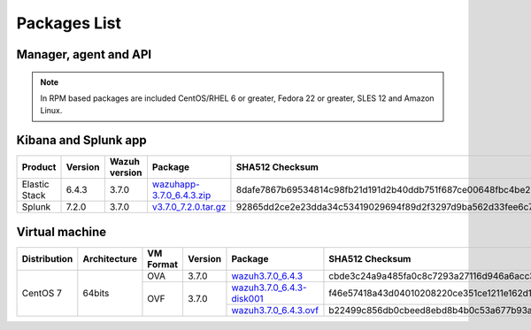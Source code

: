 .. Copyright (C) 2018 Wazuh, Inc.

.. _packages:

Packages List
=============

Manager, agent and API
----------------------

+--------------------+---------+--------------+---------------------------------------------------------------------------------------------------------------------------------------------------------+----------------------------------------------------------------------------------------------------------------------------------+----------------------------------+
| Distribution       | Version | Architecture | Package                                                                                                                                                 | SHA512 Checksum                                                                                                                  | MD5 Checksum                     |
+====================+=========+==============+=========================================================================================================================================================+==================================================================================================================================+==================================+
|                    |         |              | `wazuh-agent_3.7.0-1_i386.deb <https://packages.wazuh.com/3.x/apt/pool/main/w/wazuh-agent/wazuh-agent_3.7.0-1_i386.deb>`_                               | ddf65643c50cf97ba7a6c6aa1053f4b5a26a3bf3dc61c7daae0d78e4a6e948b0f8dfe4250f2571fd4d8224b24840e49918ff3b71d9bbef886f22c9042081591a | 8eb425f7197828cd37c3b3789d9322f3 |
+                    +         +    32bits    +---------------------------------------------------------------------------------------------------------------------------------------------------------+----------------------------------------------------------------------------------------------------------------------------------+----------------------------------+
|                    |         |              | `wazuh-manager_3.7.0-1_i386.deb <https://packages.wazuh.com/3.x/apt/pool/main/w/wazuh-manager/wazuh-manager_3.7.0-1_i386.deb>`_                         | 4628c5bf9e076d1dda922531ecfefaa477e14d1885d89387222f536086d4917cd3f01a758ddd115c1b65da69e41903e4cb5dbee66af12d147fbb6a45ce4a674a | d99abfb40903145d109b196833053125 |
+ Debian based       +  3.7.0  +--------------+---------------------------------------------------------------------------------------------------------------------------------------------------------+----------------------------------------------------------------------------------------------------------------------------------+----------------------------------+
|                    |         |              | `wazuh-agent_3.7.0-1_amd64.deb <https://packages.wazuh.com/3.x/apt/pool/main/w/wazuh-agent/wazuh-agent_3.7.0-1_amd64.deb>`_                             | 6df03f7bc2901cc5f5cd1d3b608a3e87f8b556ebc08a5f7aa0c7a8508346acf9cd0d6097ea075d31a6d32f15411c0d5a8dcb4dc65dc606bb72997eeb3898b1e7 | 1040c193650633703b193a33fb94b94d |
+                    +         +    64bits    +---------------------------------------------------------------------------------------------------------------------------------------------------------+----------------------------------------------------------------------------------------------------------------------------------+----------------------------------+
|                    |         |              | `wazuh-manager_3.7.0-1_amd64.deb <https://packages.wazuh.com/3.x/apt/pool/main/w/wazuh-manager/wazuh-manager_3.7.0-1_amd64.deb>`_                       | f6ed9992ec1a143980d6587d85a5b43d399e21aed35199df7203054535dc8e786c4932556efacfc7b02b9405012d4c8d3f62a4f1b18bb80cdcef1fea7234a66c | 47e1ab713aa2518bb78f4ef463412323 |
+                    +         +              +---------------------------------------------------------------------------------------------------------------------------------------------------------+----------------------------------------------------------------------------------------------------------------------------------+----------------------------------+
|                    |         |              | `wazuh-api_3.7.0-1_amd64.deb <https://packages.wazuh.com/3.x/apt/pool/main/w/wazuh-api/wazuh-api_3.7.0-1_amd64.deb>`_                                   | 3b2c341f9034b1138c6b196df5992cbc84f9e3ed1d830df06611aa2c496e00b7142547f98d9ee0ed401fedfe4ce78bcbaab9adf080bf8b4a81b264c9b97974fa | b7db5a177697c114e04f305f6a895c3b |
+--------------------+---------+--------------+---------------------------------------------------------------------------------------------------------------------------------------------------------+----------------------------------------------------------------------------------------------------------------------------------+----------------------------------+
|                    |         |              | `wazuh-agent-3.7.0-1.i386.rpm <https://packages.wazuh.com/3.x/yum/wazuh-agent-3.7.0-1.i386.rpm>`_                                                       | e82a2a2ee3affbd04687bbe7e22d28f61104f689ee3db55306fa440827a6cd4973f7dfe8a36d1ce45c0042ffdea1851112ae6df6584afecdb94b199e6e4a9884 | e265e179f6ebcaab56d097138a8f5d1c |
+                    +         +    32bits    +---------------------------------------------------------------------------------------------------------------------------------------------------------+----------------------------------------------------------------------------------------------------------------------------------+----------------------------------+
|                    |         |              | `wazuh-manager-3.7.0-1.i386.rpm <https://packages.wazuh.com/3.x/yum/wazuh-manager-3.7.0-1.i386.rpm>`_                                                   | 04d72dd6ad6356014916b360e0ce9de9b6d0c2e923f5509ff4a05738c5a977bc03afa58bbf3f317a2568f79a26d3e272fc6014cd6390c35bbf56d2b914686fc3 | 1f1282e1ba238febfddc569d920a31b4 |
+ RPM based          +  3.7.0  +--------------+---------------------------------------------------------------------------------------------------------------------------------------------------------+----------------------------------------------------------------------------------------------------------------------------------+----------------------------------+
|                    |         |              | `wazuh-agent-3.7.0-1.x86_64.rpm <https://packages.wazuh.com/3.x/yum/wazuh-agent-3.7.0-1.x86_64.rpm>`_                                                   | 6644a802466ae1822b1c2852154983b8f67c0c409001c53aa29fba66e2f88a183e8ceb62922059a60702c41bcc200f16d793ecc14335cef5f6be42943f533635 | 6387e75971ccbb22033a9b0a4f67fd5d |
+                    +         +    64bits    +---------------------------------------------------------------------------------------------------------------------------------------------------------+----------------------------------------------------------------------------------------------------------------------------------+----------------------------------+
|                    |         |              | `wazuh-manager-3.7.0-1.x86_64.rpm <https://packages.wazuh.com/3.x/yum/wazuh-manager-3.7.0-1.x86_64.rpm>`_                                               | c0e1c07cb5e74f334dbe939b5edde44ec1731422d75836bf9f43cd4ceb63dc2f8e6664942c424f28914c1274ac514ea679a677d29941c8dbe1a94327b97ca0b5 | 71b48581fd503503e4a003aeadf6bb37 |
+                    +         +              +---------------------------------------------------------------------------------------------------------------------------------------------------------+----------------------------------------------------------------------------------------------------------------------------------+----------------------------------+
|                    |         |              | `wazuh-api-3.7.0-1.x86_64.rpm <https://packages.wazuh.com/3.x/yum/wazuh-api-3.7.0-1.x86_64.rpm>`_                                                       | d6cd147e752cc07a42566ec00eab5b4f2e7359e71c8d08273a714e1b991ef95353259c376fe0b2ae32256b28945325b006206f93f55b74695f4ddb8026e31b2e | 0919a9aed5f3bd301d09e25d73c8d61f |
+--------------------+---------+--------------+---------------------------------------------------------------------------------------------------------------------------------------------------------+----------------------------------------------------------------------------------------------------------------------------------+----------------------------------+
|                    |         |              | `wazuh-agent-3.7.0-1.el5.i386.rpm <https://packages.wazuh.com/3.x/yum/5/i386/wazuh-agent-3.7.0-1.el5.i386.rpm>`_                                        | bd65b4aee6481d871c9f108236455ca0e1116022b77089c9800c043a330db163df6fa81c57a6c45aa202b3fb5c78df106671974e3db6978e91d2e00eca9dffde | 853d9f19c752304837147b42f759ffe6 |
+      CentOS 5      +         +    32bits    +---------------------------------------------------------------------------------------------------------------------------------------------------------+----------------------------------------------------------------------------------------------------------------------------------+----------------------------------+
|                    |         |              | `wazuh-manager-3.7.0-1.el5.i386.rpm <https://packages.wazuh.com/3.x/yum/5/i386/wazuh-manager-3.7.0-1.el5.i386.rpm>`_                                    | de1d9412ef3167a7c197e5c4478fae714165b878a0dbf894aa4355d2ffcbfbe76513856f973dacb358b377f0ff58ac7ad4ff334a8533817741ddf5e170702959 | a190dcc7405180c217758c15bb6cd198 |
+      RedHat 5      +  3.7.0  +--------------+---------------------------------------------------------------------------------------------------------------------------------------------------------+----------------------------------------------------------------------------------------------------------------------------------+----------------------------------+
|                    |         |              | `wazuh-agent-3.7.0-1.el5.x86_64.rpm <https://packages.wazuh.com/3.x/yum/5/x86_64/wazuh-agent-3.7.0-1.el5.x86_64.rpm>`_                                  | f0c3072b058f467fc51764cac11dcc333c7ebbc3b03e0f6051fbf89a52167d81be68e37af82638ec40694c8de444b6f71eb900fd94c1de29c31bd24a432de2f0 | 1dbccc0404a05bda157200d85bd39631 |
+      SUSE 11       +         +    64bits    +---------------------------------------------------------------------------------------------------------------------------------------------------------+----------------------------------------------------------------------------------------------------------------------------------+----------------------------------+
|                    |         |              | `wazuh-manager-3.7.0-1.el5.x86_64.rpm <https://packages.wazuh.com/3.x/yum/5/x86_64/wazuh-manager-3.7.0-1.el5.x86_64.rpm>`_                              | cbf5926b79c198797d081fe8dd38ac0a1f0cdd9c57a936123b042eb39370c4aa4950322409741cb82c249678914a6a1224d5f6f3a5a824a47249baa5259c0caf | 7a316e41c59b49defb0dc4ac5d65392f |
+--------------------+---------+--------------+---------------------------------------------------------------------------------------------------------------------------------------------------------+----------------------------------------------------------------------------------------------------------------------------------+----------------------------------+
| Windows            |  3.7.0  |   32/64bits  | `wazuh-agent-3.7.0-1.msi <https://packages.wazuh.com/3.x/windows/wazuh-agent-3.7.0-1.msi>`_                                                             | a9ed882adcaaefd986a3e057d5743e10d0087a6475f735de55e0e2aba1f95e6f85d287e10ab6b8dd381394ff429652332ef06ef43e3980ca4df005022c4c2721 | 43936e7bc7eb51bd186f47dac4a6f477 |
+--------------------+---------+--------------+---------------------------------------------------------------------------------------------------------------------------------------------------------+----------------------------------------------------------------------------------------------------------------------------------+----------------------------------+
| Mac OS X           |  3.7.0  |    64bits    | `wazuh-agent-3.7.0-1.pkg <https://packages.wazuh.com/3.x/osx/wazuh-agent-3.7.0-1.pkg>`_                                                                 | 317c5a237602547a290e2c38950646d334dd5d16894ee955bb918d0bbb20571f9b8db826f82f14c0c30ddd542d8f22326a262f390e6b80bd1ef4c01db9ae8277 | c061fb09e38a0d9eaff686fa857fbf2a |
+--------------------+---------+--------------+---------------------------------------------------------------------------------------------------------------------------------------------------------+----------------------------------------------------------------------------------------------------------------------------------+----------------------------------+
| HP-UX 11.31        |  3.7.0  |   Itanium    | `wazuh-agent-3.7.0-1-hpux-11v3-ia64.tar <https://packages.wazuh.com/3.x/hp-ux/wazuh-agent-3.7.0-1-hpux-11v3-ia64.tar>`_                                 | f50cea3a41db4e3cfd15e08f2dd5e74eb29ca770f54a5f669c06caffb7735349d0a69bf0cc2fbab365aee8c2db6862bab9136270dcd6fc2718a1a9edbca4cb8f | 418d3271b692b720ec73df285ce2c346 |
+--------------------+---------+--------------+---------------------------------------------------------------------------------------------------------------------------------------------------------+----------------------------------------------------------------------------------------------------------------------------------+----------------------------------+
|                    |         |     i386     | `wazuh-agent_v3.7.0-sol10-i386.pkg <https://packages.wazuh.com/3.x/solaris/i386/10/wazuh-agent_v3.7.0-sol10-i386.pkg>`_                                 | 43512e50fa62be59cf223addd3c3a267b5a0331f4d95eab95df8ed13d46251f37125844086957ae247986f53e1234074a4cf09963e38b2fd493c747fd1801e5f | ddaabf90654b3a52f65af0fd7af936ac |
+ Solaris 10         +  3.7.0  +--------------+---------------------------------------------------------------------------------------------------------------------------------------------------------+----------------------------------------------------------------------------------------------------------------------------------+----------------------------------+
|                    |         |     SPARC    | `wazuh-agent_v3.7.0-sol10-sparc.pkg <https://packages.wazuh.com/3.x/solaris/sparc/10/wazuh-agent_v3.7.0-sol10-sparc.pkg>`_                              | 43512e50fa62be59cf223addd3c3a267b5a0331f4d95eab95df8ed13d46251f37125844086957ae247986f53e1234074a4cf09963e38b2fd493c747fd1801e5f | ddaabf90654b3a52f65af0fd7af936ac |
+--------------------+---------+--------------+---------------------------------------------------------------------------------------------------------------------------------------------------------+----------------------------------------------------------------------------------------------------------------------------------+----------------------------------+
|                    |         |     i386     | `wazuh-agent_v3.7.0-sol11-i386.p5p <https://packages.wazuh.com/3.x/solaris/i386/11/wazuh-agent_v3.7.0-sol11-i386.p5p>`_                                 | 5711bc5406cf51fa52dd96988d930296989fac3359811850557a5c0dd6fffabef60a98c8050a17c00844b3bacb2dbcf496a967caa79c1de21269c0cf087a4746 | 9bc32c1ff93484d026f297048e674d39 |
+ Solaris 11         +  3.7.0  +--------------+---------------------------------------------------------------------------------------------------------------------------------------------------------+----------------------------------------------------------------------------------------------------------------------------------+----------------------------------+
|                    |         |     SPARC    | `wazuh-agent_v3.7.0-sol11-sparc.p5p <https://packages.wazuh.com/3.x/solaris/sparc/11/wazuh-agent_v3.7.0-sol11-sparc.p5p>`_                              | 699875cfcaaf66a9fac24cb9041b053ed0c0a32d15e76509ebb6ba8f6c4e8af0c282ef717a45e7f625338a54041320249374d7fd50fdc2907b100500a66633f8 | c4d55399fc53226c933bddaca1f3ca77 |
+--------------------+---------+--------------+---------------------------------------------------------------------------------------------------------------------------------------------------------+----------------------------------------------------------------------------------------------------------------------------------+----------------------------------+
| AIX 5.3 or greater |  3.7.0  |   LPARs      | `wazuh-agent-3.7.0-1.aix.ppc.rpm <https://packages.wazuh.com/3.x/aix/wazuh-agent-3.7.0-1.aix.ppc.rpm>`_                                       | 6977a7b70e67aec0ca05e71114f00ca0e2c6c2dd61508247a34198e8482f72c567faebc550bd55c4fb99d0a7eba53c6dd4d96e1c327ad13c2eb05f999f4dca84 | 920c67db90ac5bae86c0c05b379bad6f |
+--------------------+---------+--------------+---------------------------------------------------------------------------------------------------------------------------------------------------------+----------------------------------------------------------------------------------------------------------------------------------+----------------------------------+

.. note::
   In RPM based packages are included CentOS/RHEL 6 or greater, Fedora 22 or greater, SLES 12 and Amazon Linux.

Kibana and Splunk app
---------------------

+---------------+---------+---------------+--------------------------------------------------------------------------------------------+----------------------------------------------------------------------------------------------------------------------------------+----------------------------------+
| Product       | Version | Wazuh version | Package                                                                                    | SHA512 Checksum                                                                                                                  | MD5 Checksum                     |
+===============+=========+===============+============================================================================================+==================================================================================================================================+==================================+
| Elastic Stack |  6.4.3  |     3.7.0     | `wazuhapp-3.7.0_6.4.3.zip <https://packages.wazuh.com/wazuhapp/wazuhapp-3.7.0_6.4.3.zip>`_ | 8dafe7867b69534814c98fb21d191d2b40ddb751f687ce00648fbc4be257afb446dc2bba8bf434423384bc8dd4659f4a27a58feda4813e180ca6826049825666 | 8a1966427c865dbb00f6457d4c60ba9e |
+---------------+---------+---------------+--------------------------------------------------------------------------------------------+----------------------------------------------------------------------------------------------------------------------------------+----------------------------------+
| Splunk        |  7.2.0  |     3.7.0     | `v3.7.0_7.2.0.tar.gz <https://packages.wazuh.com/3.x/splunkapp/v3.7.0_7.2.0.tar.gz>`_      | 92865dd2ce2e23dda34c53419029694f89d2f3297d9ba562d33fee6c7c7f979655deb0b0732b4f919acd416f344b8a19d1c014933f96ea101977763a1a343504 | bdafa1e85fe85e2928ef1a51798a7457 |
+---------------+---------+---------------+--------------------------------------------------------------------------------------------+----------------------------------------------------------------------------------------------------------------------------------+----------------------------------+

Virtual machine
---------------

+--------------+--------------+--------------+---------+----------------------------------------------------------------------------------------------+----------------------------------------------------------------------------------------------------------------------------------+----------------------------------+
| Distribution | Architecture | VM Format    | Version | Package                                                                                      | SHA512 Checksum                                                                                                                  | MD5 Checksum                     |
+==============+==============+==============+=========+==============================================================================================+==================================================================================================================================+==================================+
|              |              |      OVA     |  3.7.0  | `wazuh3.7.0_6.4.3 <https://packages.wazuh.com/vm/wazuh3.7.0_6.4.3.ova>`_                     | cbde3c24a9a485fa0c8c7293a27116d946a6acc33f5ba7cc67e4b1927de3d79a17eabbc51a5f5d4834a8ab009a475b15ec51cd5ed3b9d6a9afd03c4d95829929 | e036ff00326fcc819aba51dd7cdb1690 |
|              |              +--------------+---------+----------------------------------------------------------------------------------------------+----------------------------------------------------------------------------------------------------------------------------------+----------------------------------+
|   CentOS 7   |    64bits    |              |         | `wazuh3.7.0_6.4.3-disk001 <https://packages.wazuh.com/vm/wazuh3.7.0_6.4.3-disk001.vmdk>`_    | f46e57418a43d04010208220ce351ce1211e162d179bf20f4f4ebe810126a00dfa868dff6301b85bcd70c7790137a46fc87cae293946cda5ecf6dfc31ded5fb7 | 5eec8bf1ce5d96e47849c59be0a6c7e7 |
|              |              |      OVF     |  3.7.0  +----------------------------------------------------------------------------------------------+----------------------------------------------------------------------------------------------------------------------------------+----------------------------------+
|              |              |              |         | `wazuh3.7.0_6.4.3.ovf <https://packages.wazuh.com/vm/wazuh3.7.0_6.4.3.ovf>`_                 | b22499c856db0cbeed8ebd8b4b0c53a677b93a75bf5fe485fcb7ed454805bb9557f73ef05aa0e8a06944f492954f3d626c88291f5d662618f601d2184fc6180d | 915113017f5221fe6595ee90f2d7120d |
+--------------+--------------+--------------+---------+----------------------------------------------------------------------------------------------+----------------------------------------------------------------------------------------------------------------------------------+----------------------------------+
